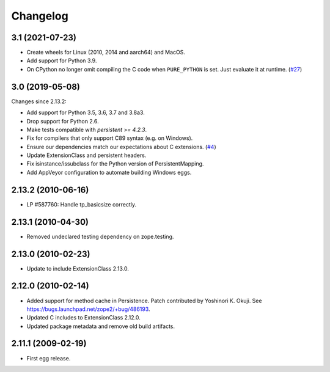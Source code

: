 Changelog
=========

3.1 (2021-07-23)
----------------

- Create wheels for Linux (2010, 2014 and aarch64) and MacOS.

- Add support for Python 3.9.

- On CPython no longer omit compiling the C code when ``PURE_PYTHON`` is set.
  Just evaluate it at runtime.
  (`#27 <https://github.com/zopefoundation/Persistence/issues/27>`_)


3.0 (2019-05-08)
----------------

Changes since 2.13.2:

- Add support for Python 3.5, 3.6, 3.7 and 3.8a3.

- Drop support for Python 2.6.

- Make tests compatible with `persistent >= 4.2.3`.

- Fix for compilers that only support C89 syntax (e.g. on Windows).

- Ensure our dependencies match our expectations about C extensions.
  (`#4 <https://github.com/zopefoundation/Persistence/issues/4>`_)

- Update ExtensionClass and persistent headers.

- Fix isinstance/issubclass for the Python version of PersistentMapping.

- Add AppVeyor configuration to automate building Windows eggs.

2.13.2 (2010-06-16)
-------------------

- LP #587760: Handle tp_basicsize correctly.

2.13.1 (2010-04-30)
-------------------

- Removed undeclared testing dependency on zope.testing.

2.13.0 (2010-02-23)
-------------------

- Update to include ExtensionClass 2.13.0.

2.12.0 (2010-02-14)
-------------------

- Added support for method cache in Persistence. Patch contributed by
  Yoshinori K. Okuji. See https://bugs.launchpad.net/zope2/+bug/486193.

- Updated C includes to ExtensionClass 2.12.0.

- Updated package metadata and remove old build artifacts.

2.11.1 (2009-02-19)
-------------------

- First egg release.
